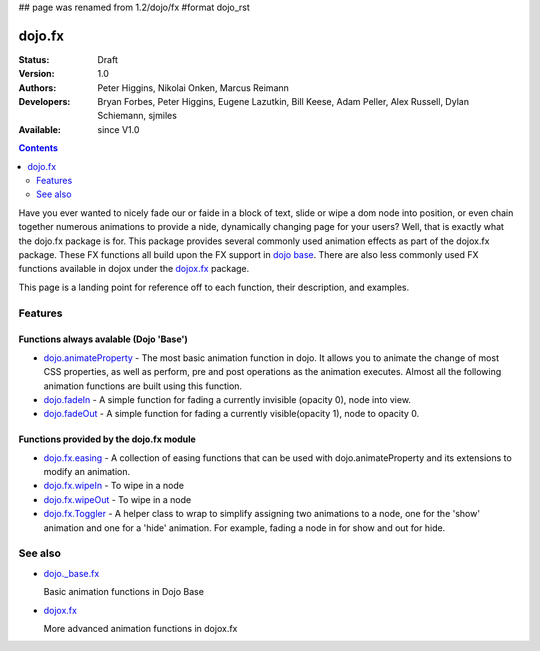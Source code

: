 ## page was renamed from 1.2/dojo/fx
#format dojo_rst

dojo.fx
=======

:Status: Draft
:Version: 1.0
:Authors: Peter Higgins, Nikolai Onken, Marcus Reimann
:Developers: Bryan Forbes, Peter Higgins, Eugene Lazutkin, Bill Keese, Adam Peller, Alex Russell, Dylan Schiemann, sjmiles
:Available: since V1.0

.. contents::
    :depth: 2

Have you ever wanted to nicely fade our or faide in a block of text, slide or wipe a dom node into position, or even chain together numerous animations to provide a nide, dynamically changing page for your users?  Well, that is exactly what the dojo.fx package is for.  This package provides several commonly used animation effects as part of the dojox.fx package.  These FX functions all build upon the FX support in `dojo base <dojo/_base/fx>`_.  There are also less commonly used FX functions available in dojox under the `dojox.fx <dojox/fx>`_ package.

This page is a landing point for reference off to each function, their description, and examples.

========
Features
========



Functions always avalable (Dojo 'Base')
---------------------------------------

* `dojo.animateProperty <dojo/animateProperty>`_ - The most basic animation function in dojo.  It allows you to animate the change of most CSS properties, as well as perform, pre and post operations as the animation executes.  Almost all the following animation functions are built using this function.

* `dojo.fadeIn <dojo/fadeIn>`_ - A simple function for fading a currently invisible (opacity 0), node into view.

* `dojo.fadeOut <dojo/fadeIn>`_ - A simple function for fading a currently visible(opacity 1), node to opacity 0.

Functions provided by the dojo.fx module
----------------------------------------

* `dojo.fx.easing <dojo/fx/wipeIn>`_ -  A collection of easing functions that can be used with dojo.animateProperty and its extensions to modify an animation.

* `dojo.fx.wipeIn <dojo/fx/wipeIn>`_ -  To wipe in a node

* `dojo.fx.wipeOut <dojo/fx/wipeOut>`_ -  To wipe in a node

* `dojo.fx.Toggler <dojo/fx/Toggler>`_ -  A helper class to wrap to simplify assigning two animations to a node, one for the 'show' animation and one for a 'hide' animation.  For example, fading a node in for show and out for hide.

========
See also
========

* `dojo._base.fx <dojo/_base/fx>`_

  Basic animation functions in Dojo Base

* `dojox.fx <dojox/fx>`_

  More advanced animation functions in dojox.fx
